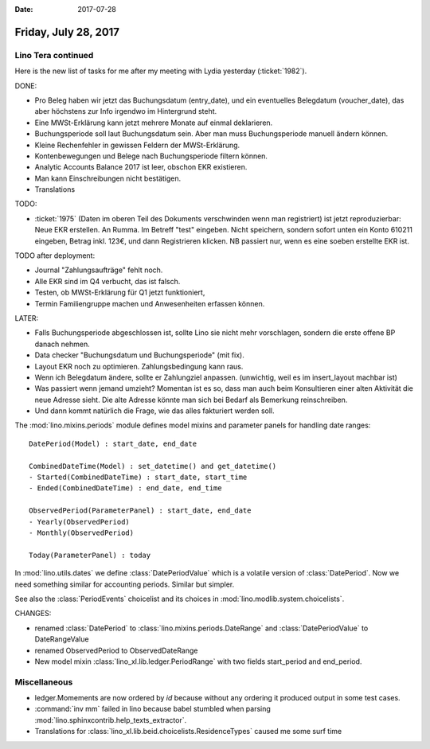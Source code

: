 :date: 2017-07-28

=====================
Friday, July 28, 2017
=====================

Lino Tera continued
===================

Here is the new list of tasks for me after my meeting with Lydia
yesterday (:ticket:`1982`).

DONE:

- Pro Beleg haben wir jetzt das Buchungsdatum (entry_date), und ein
  eventuelles Belegdatum (voucher_date), das aber höchstens zur Info
  irgendwo im Hintergrund steht.
  
- Eine MWSt-Erklärung kann jetzt mehrere Monate auf einmal deklarieren.
 
- Buchungsperiode soll laut Buchungsdatum sein. Aber man muss
  Buchungsperiode manuell ändern können.

- Kleine Rechenfehler in gewissen Feldern der MWSt-Erklärung.

- Kontenbewegungen und Belege nach Buchungsperiode filtern können.
  
- Analytic Accounts Balance 2017 ist leer, obschon EKR existieren.
  
- Man kann Einschreibungen nicht bestätigen.
  
- Translations

TODO:

- :ticket:`1975` (Daten im oberen Teil des Dokuments verschwinden wenn
  man registriert) ist jetzt reproduzierbar: Neue EKR erstellen. An
  Rumma. Im Betreff "test" eingeben. Nicht speichern, sondern sofort
  unten ein Konto 610211 eingeben, Betrag inkl. 123€, und dann
  Registrieren klicken. NB passiert nur, wenn es eine soeben erstellte
  EKR ist.
  
TODO after deployment:

- Journal "Zahlungsaufträge" fehlt noch.
- Alle EKR sind im Q4 verbucht, das ist falsch.
- Testen, ob MWSt-Erklärung für Q1 jetzt funktioniert,
- Termin Familiengruppe machen und Anwesenheiten erfassen können.

  
  
LATER:

- Falls Buchungsperiode abgeschlossen ist, sollte Lino sie nicht mehr
  vorschlagen, sondern die erste offene BP danach nehmen.
  
- Data checker "Buchungsdatum und Buchungsperiode" (mit fix).
  
- Layout EKR noch zu optimieren. Zahlungsbedingung kann
  raus.

- Wenn ich Belegdatum ändere, sollte er Zahlungziel
  anpassen. (unwichtig, weil es im insert_layout machbar ist)
  
- Was passiert wenn jemand umzieht? Momentan ist es so, dass man auch
  beim Konsultieren einer alten Aktivität die neue Adresse sieht. Die
  alte Adresse könnte man sich bei Bedarf als Bemerkung reinschreiben.
  
- Und dann kommt natürlich die Frage, wie das alles fakturiert werden soll.





The :mod:`lino.mixins.periods` module defines model mixins and
parameter panels for handling date ranges::

  DatePeriod(Model) : start_date, end_date

  CombinedDateTime(Model) : set_datetime() and get_datetime()
  - Started(CombinedDateTime) : start_date, start_time
  - Ended(CombinedDateTime) : end_date, end_time
  
  ObservedPeriod(ParameterPanel) : start_date, end_date
  - Yearly(ObservedPeriod)
  - Monthly(ObservedPeriod)

  Today(ParameterPanel) : today
  
In :mod:`lino.utils.dates` we define :class:`DatePeriodValue` which is
a volatile version of :class:`DatePeriod`.  Now we need something
similar for accounting periods. Similar but simpler.

See also the :class:`PeriodEvents` choicelist and its choices in
:mod:`lino.modlib.system.choicelists`.

CHANGES:

- renamed :class:`DatePeriod` to
  :class:`lino.mixins.periods.DateRange` and :class:`DatePeriodValue` to
  DateRangeValue
- renamed ObservedPeriod to ObservedDateRange  
- New model mixin :class:`lino_xl.lib.ledger.PeriodRange` with two
  fields start_period and end_period.



Miscellaneous
=============

- ledger.Momements are now ordered by `id` because without any
  ordering it produced output in some test cases.

- :command:`inv mm` failed in lino because babel stumbled when parsing
  :mod:`lino.sphinxcontrib.help_texts_extractor`.

- Translations for
  :class:`lino_xl.lib.beid.choicelists.ResidenceTypes` caused me some
  surf time
